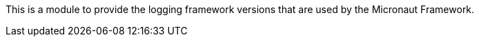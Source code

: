 This is a module to provide the logging framework versions that are used by the Micronaut Framework.
